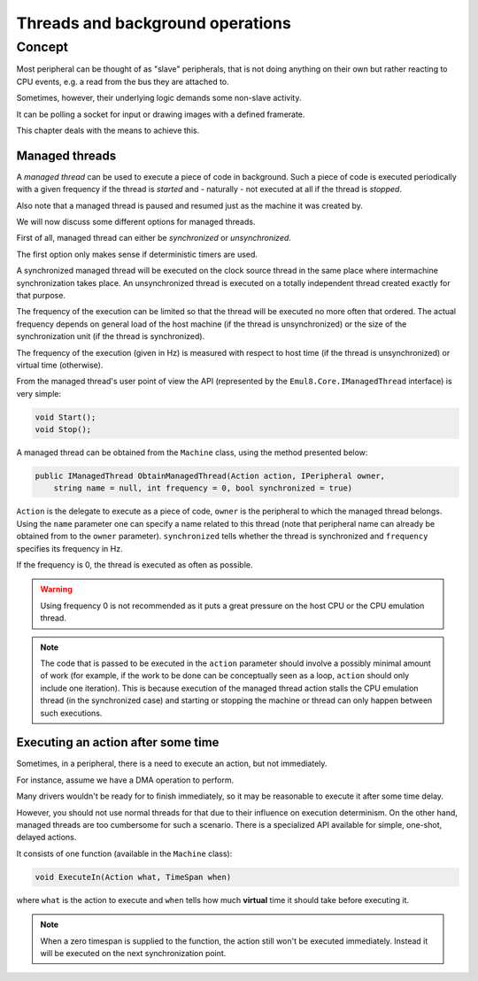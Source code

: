 Threads and background operations
=================================

Concept
-------

Most peripheral can be thought of as "slave" peripherals, that is not doing anything on their own but rather reacting to CPU events, e.g. a read from the bus they are attached to.

Sometimes, however, their underlying logic demands some non-slave activity.

It can be polling a socket for input or drawing images with a defined framerate.

This chapter deals with the means to achieve this.

Managed threads
+++++++++++++++

A *managed thread* can be used to execute a piece of code in background.
Such a piece of code is executed periodically with a given frequency if the thread is *started* and - naturally - not executed at all if the thread is *stopped*.

Also note that a managed thread is paused and resumed just as the machine it was created by.

We will now discuss some different options for managed threads.

First of all, managed thread can either be *synchronized* or *unsynchronized*.

The first option only makes sense if deterministic timers are used.

A synchronized managed thread will be executed on the clock source thread in the same place where intermachine synchronization takes place.
An unsynchronized thread is executed on a totally independent thread created exactly for that purpose.

The frequency of the execution can be limited so that the thread will be executed no more often that ordered.
The actual frequency depends on general load of the host machine (if the thread is unsynchronized) or the size of the synchronization unit (if the thread is synchronized).

The frequency of the execution (given in Hz) is measured with respect to host time (if the thread is unsynchronized) or virtual time (otherwise).

From the managed thread's user point of view the API (represented by the ``Emul8.Core.IManagedThread`` interface) is very simple:

.. code-block:: csharp

    void Start();
    void Stop();

A managed thread can be obtained from the ``Machine`` class, using the method presented below:

.. code-block:: csharp

    public IManagedThread ObtainManagedThread(Action action, IPeripheral owner,
        string name = null, int frequency = 0, bool synchronized = true)

``Action`` is the delegate to execute as a piece of code, ``owner`` is the peripheral to which the managed thread belongs.
Using the ``name`` parameter one can specify a name related to this thread (note that peripheral name can already be obtained from to the ``owner`` parameter).
``synchronized`` tells whether the thread is synchronized and ``frequency`` specifies its frequency in Hz.

If the frequency is 0, the thread is executed as often as possible.

.. warning::
    Using frequency 0 is not recommended as it puts a great pressure on the host CPU or the CPU emulation thread.

.. note::

   The code that is passed to be executed in the ``action`` parameter should involve a possibly minimal amount of work (for example, if the work to be done can be conceptually seen as a loop, ``action`` should only include one iteration).
   This is because execution of the managed thread action stalls the CPU emulation thread (in the synchronized case) and starting or stopping the machine or thread can only happen between such executions.

Executing an action after some time
+++++++++++++++++++++++++++++++++++

Sometimes, in a peripheral, there is a need to execute an action, but not immediately.

For instance, assume we have a DMA operation to perform.

Many drivers wouldn't be ready for to finish immediately, so it may be reasonable to execute it after some time delay.

However, you should not use normal threads for that due to their influence on execution determinism.
On the other hand, managed threads are too cumbersome for such a scenario.
There is a specialized API available for simple, one-shot, delayed actions.

It consists of one function (available in the ``Machine`` class):

.. code-block:: csharp

    void ExecuteIn(Action what, TimeSpan when)

where ``what`` is the action to execute and ``when`` tells how much **virtual** time it should take before executing it.

.. note::

   When a zero timespan is supplied to the function, the action still won't be executed immediately.
   Instead it will be executed on the next synchronization point.
